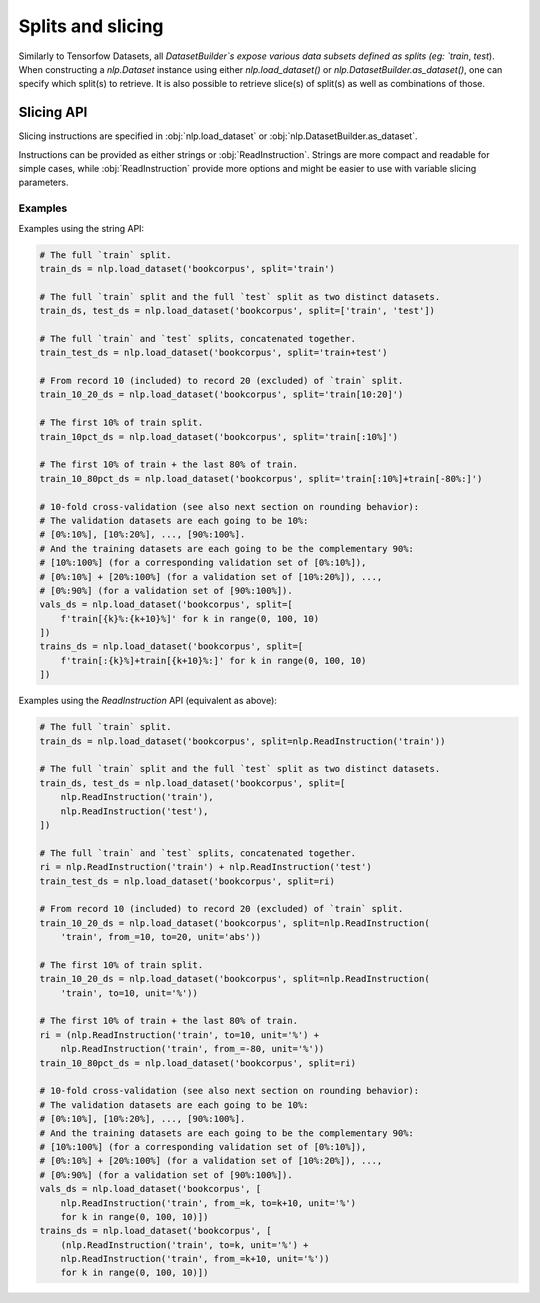Splits and slicing
===========================

Similarly to Tensorfow Datasets, all `DatasetBuilder`s expose various data subsets defined as splits (eg:
`train`, `test`). When constructing a `nlp.Dataset` instance using either
`nlp.load_dataset()` or `nlp.DatasetBuilder.as_dataset()`, one can specify which
split(s) to retrieve. It is also possible to retrieve slice(s) of split(s)
as well as combinations of those.

Slicing API
---------------------------------------------------

Slicing instructions are specified in :obj:`nlp.load_dataset` or :obj:`nlp.DatasetBuilder.as_dataset`.

Instructions can be provided as either strings or :obj:`ReadInstruction`. Strings
are more compact and readable for simple cases, while :obj:`ReadInstruction` provide
more options and might be easier to use with variable slicing parameters.

Examples
^^^^^^^^^^^^^^^^^^^^^^^^^^^^^^^^^^^^^^^^^^^^

Examples using the string API:

.. code-block::

    # The full `train` split.
    train_ds = nlp.load_dataset('bookcorpus', split='train')

    # The full `train` split and the full `test` split as two distinct datasets.
    train_ds, test_ds = nlp.load_dataset('bookcorpus', split=['train', 'test'])

    # The full `train` and `test` splits, concatenated together.
    train_test_ds = nlp.load_dataset('bookcorpus', split='train+test')

    # From record 10 (included) to record 20 (excluded) of `train` split.
    train_10_20_ds = nlp.load_dataset('bookcorpus', split='train[10:20]')

    # The first 10% of train split.
    train_10pct_ds = nlp.load_dataset('bookcorpus', split='train[:10%]')

    # The first 10% of train + the last 80% of train.
    train_10_80pct_ds = nlp.load_dataset('bookcorpus', split='train[:10%]+train[-80%:]')

    # 10-fold cross-validation (see also next section on rounding behavior):
    # The validation datasets are each going to be 10%:
    # [0%:10%], [10%:20%], ..., [90%:100%].
    # And the training datasets are each going to be the complementary 90%:
    # [10%:100%] (for a corresponding validation set of [0%:10%]),
    # [0%:10%] + [20%:100%] (for a validation set of [10%:20%]), ...,
    # [0%:90%] (for a validation set of [90%:100%]).
    vals_ds = nlp.load_dataset('bookcorpus', split=[
        f'train[{k}%:{k+10}%]' for k in range(0, 100, 10)
    ])
    trains_ds = nlp.load_dataset('bookcorpus', split=[
        f'train[:{k}%]+train[{k+10}%:]' for k in range(0, 100, 10)
    ])


Examples using the `ReadInstruction` API (equivalent as above):

.. code-block::

    # The full `train` split.
    train_ds = nlp.load_dataset('bookcorpus', split=nlp.ReadInstruction('train'))

    # The full `train` split and the full `test` split as two distinct datasets.
    train_ds, test_ds = nlp.load_dataset('bookcorpus', split=[
        nlp.ReadInstruction('train'),
        nlp.ReadInstruction('test'),
    ])

    # The full `train` and `test` splits, concatenated together.
    ri = nlp.ReadInstruction('train') + nlp.ReadInstruction('test')
    train_test_ds = nlp.load_dataset('bookcorpus', split=ri)

    # From record 10 (included) to record 20 (excluded) of `train` split.
    train_10_20_ds = nlp.load_dataset('bookcorpus', split=nlp.ReadInstruction(
        'train', from_=10, to=20, unit='abs'))

    # The first 10% of train split.
    train_10_20_ds = nlp.load_dataset('bookcorpus', split=nlp.ReadInstruction(
        'train', to=10, unit='%'))

    # The first 10% of train + the last 80% of train.
    ri = (nlp.ReadInstruction('train', to=10, unit='%') +
        nlp.ReadInstruction('train', from_=-80, unit='%'))
    train_10_80pct_ds = nlp.load_dataset('bookcorpus', split=ri)

    # 10-fold cross-validation (see also next section on rounding behavior):
    # The validation datasets are each going to be 10%:
    # [0%:10%], [10%:20%], ..., [90%:100%].
    # And the training datasets are each going to be the complementary 90%:
    # [10%:100%] (for a corresponding validation set of [0%:10%]),
    # [0%:10%] + [20%:100%] (for a validation set of [10%:20%]), ...,
    # [0%:90%] (for a validation set of [90%:100%]).
    vals_ds = nlp.load_dataset('bookcorpus', [
        nlp.ReadInstruction('train', from_=k, to=k+10, unit='%')
        for k in range(0, 100, 10)])
    trains_ds = nlp.load_dataset('bookcorpus', [
        (nlp.ReadInstruction('train', to=k, unit='%') +
        nlp.ReadInstruction('train', from_=k+10, unit='%'))
        for k in range(0, 100, 10)])
